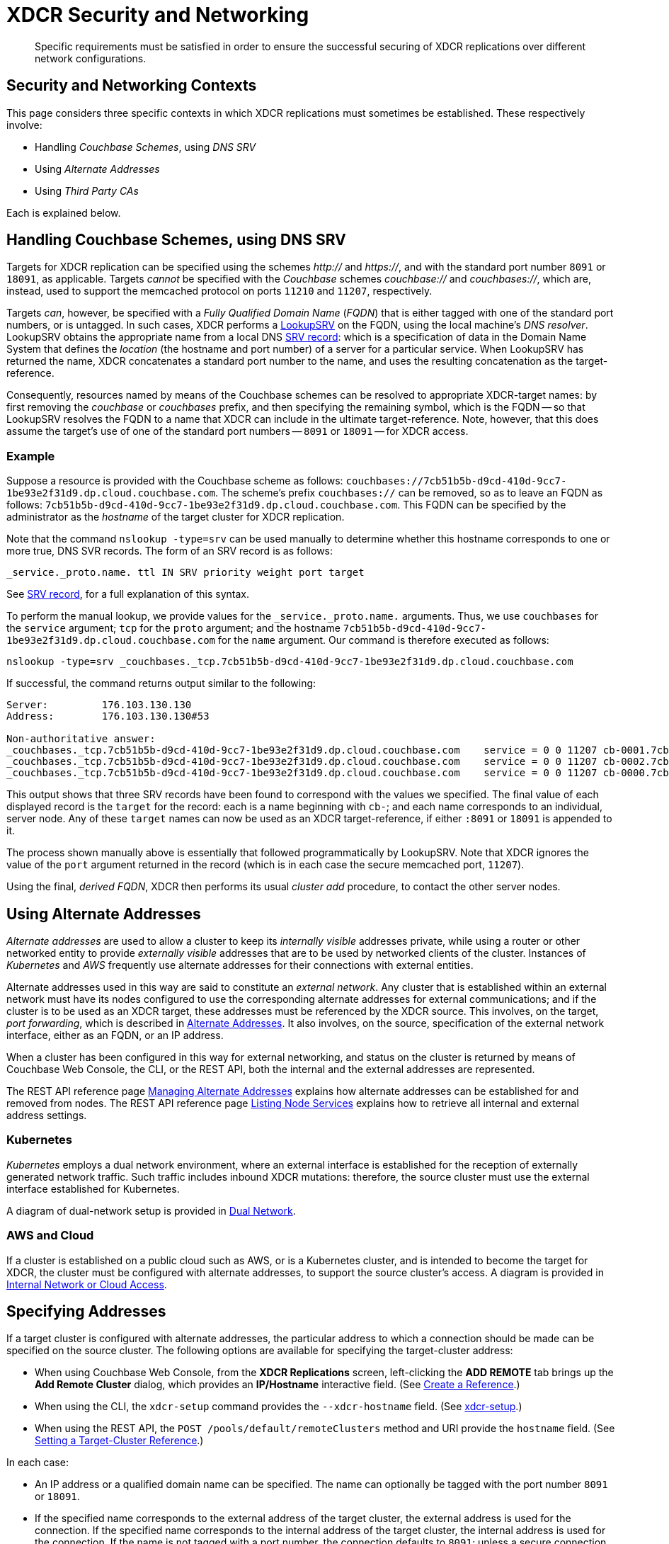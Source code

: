 = XDCR Security and Networking
:description: Specific requirements must be satisfied in order to ensure the successful securing of XDCR replications over different network configurations.

[abstract]
{description}

== Security and Networking Contexts

This page considers three specific contexts in which XDCR replications must sometimes be established.
These respectively involve:

* Handling _Couchbase Schemes_, using _DNS SRV_

* Using _Alternate Addresses_

* Using _Third Party CAs_

Each is explained below.

[#dnssrv]
== Handling Couchbase Schemes, using DNS SRV

Targets for XDCR replication can be specified using the schemes _http://_ and _https://_, and with the standard port number `8091` or `18091`, as applicable.
Targets _cannot_ be specified with the _Couchbase_ schemes _couchbase://_ and _couchbases://_, which are, instead, used to support the memcached protocol on ports `11210` and `11207`, respectively.

Targets _can_, however, be specified with a _Fully Qualified Domain Name_ (_FQDN_) that is either tagged with one of the standard port numbers, or is untagged.
In such cases, XDCR performs a https://go.dev/src/net/lookup.go[LookupSRV^] on the FQDN, using the local machine’s _DNS resolver_.
LookupSRV obtains the appropriate name from a local DNS https://en.wikipedia.org/wiki/SRV_record[SRV record^]: which is a specification of data in the Domain Name System that defines the _location_ (the hostname and port number) of a server for a particular service.
When LookupSRV has returned the name, XDCR concatenates a standard port number to the name, and uses the resulting concatenation as the target-reference.

Consequently, resources named by means of the Couchbase schemes can be resolved to appropriate XDCR-target names: by first removing the _couchbase_ or _couchbases_ prefix, and then specifying the remaining symbol, which is the FQDN -- so that LookupSRV resolves the FQDN to a name that XDCR can include in the ultimate target-reference.
Note, however, that this does assume the target's use of one of the standard port numbers -- `8091` or `18091` -- for XDCR access.

=== Example

Suppose a resource is provided with the Couchbase scheme as follows: `couchbases://7cb51b5b-d9cd-410d-9cc7-1be93e2f31d9.dp.cloud.couchbase.com`.
The scheme's prefix `couchbases://` can be removed, so as to leave an FQDN as follows: `7cb51b5b-d9cd-410d-9cc7-1be93e2f31d9.dp.cloud.couchbase.com`.
This FQDN can be specified by the administrator as the _hostname_ of the target cluster for XDCR replication.

Note that the command `nslookup -type=srv` can be used manually to determine whether this hostname corresponds to one or more true, DNS SVR records.
The form of an SRV record is as follows:

----
_service._proto.name. ttl IN SRV priority weight port target
----

See https://en.wikipedia.org/wiki/SRV_record[SRV record^], for a full explanation of this syntax.

To perform the manual lookup, we provide values for the `_service._proto.name.` arguments.
Thus, we use `couchbases` for the `service` argument; `tcp` for the `proto` argument; and the hostname `7cb51b5b-d9cd-410d-9cc7-1be93e2f31d9.dp.cloud.couchbase.com` for the `name` argument.
Our command is therefore executed as follows:

----
nslookup -type=srv _couchbases._tcp.7cb51b5b-d9cd-410d-9cc7-1be93e2f31d9.dp.cloud.couchbase.com
----

If successful, the command returns output similar to the following:

----
Server:		176.103.130.130
Address:	176.103.130.130#53

Non-authoritative answer:
_couchbases._tcp.7cb51b5b-d9cd-410d-9cc7-1be93e2f31d9.dp.cloud.couchbase.com	service = 0 0 11207 cb-0001.7cb51b5b-d9cd-410d-9cc7-1be93e2f31d9.dp.cloud.couchbase.com.
_couchbases._tcp.7cb51b5b-d9cd-410d-9cc7-1be93e2f31d9.dp.cloud.couchbase.com	service = 0 0 11207 cb-0002.7cb51b5b-d9cd-410d-9cc7-1be93e2f31d9.dp.cloud.couchbase.com.
_couchbases._tcp.7cb51b5b-d9cd-410d-9cc7-1be93e2f31d9.dp.cloud.couchbase.com	service = 0 0 11207 cb-0000.7cb51b5b-d9cd-410d-9cc7-1be93e2f31d9.dp.cloud.couchbase.com.
----

This output shows that three SRV records have been found to correspond with the values we specified.
The final value of each displayed record is the `target` for the record: each is a name beginning with `cb-`; and each name corresponds to an individual, server node.
Any of these `target` names can now be used as an XDCR target-reference, if either `:8091` or `18091` is appended to it.

The process shown manually above is essentially that followed programmatically by LookupSRV.
Note that XDCR ignores the value of the `port` argument returned in the record (which is in each case the secure memcached port, `11207`).

Using the final, _derived FQDN_, XDCR then performs its usual _cluster add_ procedure, to contact the other server nodes.

== Using Alternate Addresses

_Alternate addresses_ are used to allow a cluster to keep its _internally visible_ addresses private, while using a router or other networked entity to provide _externally visible_ addresses that are to be used by networked clients of the cluster.
Instances of _Kubernetes_ and _AWS_ frequently use alternate addresses for their connections with external entities.

Alternate addresses used in this way are said to constitute an _external network_.
Any cluster that is established within an external network must have its nodes configured to use the corresponding alternate addresses for external communications; and if the cluster is to be used as an XDCR target, these addresses must be referenced by the XDCR source.
This involves, on the target, _port forwarding_, which is described in xref:learn:clusters-and-availability/connectivity.adoc#alternate-addresses[Alternate Addresses].
It also involves, on the source, specification of the external network interface, either as an FQDN, or an IP address.

When a cluster has been configured in this way for external networking, and status on the cluster is returned by means of Couchbase Web Console, the CLI, or the REST API, both the internal and the external addresses are represented.

The REST API reference page xref:rest-api:rest-set-up-alternate-address.adoc[Managing Alternate Addresses] explains how alternate addresses can be established for and removed from nodes.
The REST API reference page xref:rest-api:rest-list-node-services.adoc[Listing Node Services] explains how to retrieve all internal and external address settings.

=== Kubernetes

_Kubernetes_ employs a dual network environment, where an external interface is established for the reception of externally generated network traffic.
Such traffic includes inbound XDCR mutations: therefore, the source cluster must use the external interface established for Kubernetes.

A diagram of dual-network setup is provided in xref:learn:clusters-and-availability/connectivity.adoc#dual-network[Dual Network].

=== AWS and Cloud

If a cluster is established on a public cloud such as AWS, or is a Kubernetes cluster, and is intended to become the target for XDCR, the cluster must be configured with alternate addresses, to support the source cluster's access.
A diagram is provided in xref:learn:clusters-and-availability/connectivity.adoc#internal-network-or-cloud-access[Internal Network or Cloud Access].

== Specifying Addresses

If a target cluster is configured with alternate addresses, the particular address to which a connection should be made can be specified on the source cluster.
The following options are available for specifying the target-cluster address:

* When using Couchbase Web Console, from the *XDCR Replications* screen, left-clicking the *ADD REMOTE* tab brings up the *Add Remote Cluster* dialog, which provides an *IP/Hostname* interactive field.
(See xref:manage:manage-xdcr/create-xdcr-reference.adoc[Create a Reference].)

* When using the CLI, the `xdcr-setup` command provides the `--xdcr-hostname` field.
(See xref:cli:cbcli/couchbase-cli-xdcr-setup.adoc[xdcr-setup].)

* When using the REST API, the `POST /pools/default/remoteClusters` method and URI provide the `hostname` field.
(See xref:rest-api:rest-xdcr-create-ref.adoc[Setting a Target-Cluster Reference].)

In each case:

* An IP address or a qualified domain name can be specified.
The name can optionally be tagged with the port number `8091` or `18091`.

* If the specified name corresponds to the external address of the target cluster, the external address is used for the connection.
If the specified name corresponds to the internal address of the target cluster, the internal address is used for the connection.
If the name is not tagged with a port number, the connection defaults to `8091`; unless a secure connection is specified in another field, in which case `18091` is used.
(Note that the REST API provides a `network_type` parameter, which can be set to `external`, so as to enforce a secure connection: see xref:rest-api:rest-xdcr-create-ref.adoc[Setting a Target-Cluster Reference].)

* If the specified name corresponds to a DNS SRV entry, this entry is located by LookupSRV.
If at least one of the underlying names points to the external FQDN for the target cluster, then the external address is used for the connection.
Otherwise, the internal address is used.
(See xref:xdcr-reference:xdcr-security-and-networking.adoc#dnssrv[Handling Couchbase Schemes, using DNS SRV], above.)

== Third Party CAs
